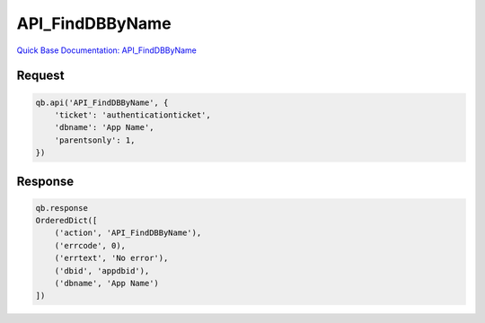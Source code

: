 API_FindDBByName
****************

`Quick Base Documentation: API_FindDBByName <https://help.quickbase.com/api-guide/find_db_by_name.html>`_

Request
^^^^^^^

.. code:: python

    qb.api('API_FindDBByName', {
        'ticket': 'authenticationticket',
        'dbname': 'App Name',
        'parentsonly': 1,
    })

Response
^^^^^^^^

.. code:: python

    qb.response
    OrderedDict([
        ('action', 'API_FindDBByName'),
        ('errcode', 0),
        ('errtext', 'No error'),
        ('dbid', 'appdbid'),
        ('dbname', 'App Name')
    ])
